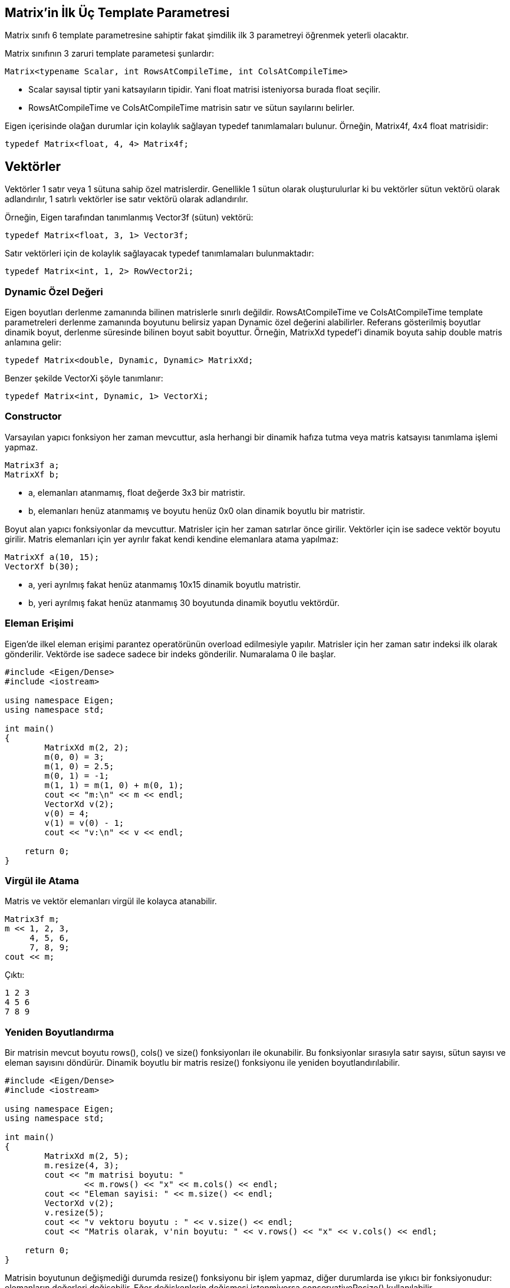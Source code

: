 == Matrix'in İlk Üç Template Parametresi

Matrix sınıfı 6 template parametresine sahiptir fakat şimdilik ilk 3 parametreyi öğrenmek yeterli olacaktır. 

Matrix sınıfının 3 zaruri template parametesi şunlardır:

[source, c++]
----
Matrix<typename Scalar, int RowsAtCompileTime, int ColsAtCompileTime>
----

* Scalar sayısal tiptir yani katsayıların tipidir. Yani float matrisi isteniyorsa burada float seçilir. 

* RowsAtCompileTime ve ColsAtCompileTime matrisin satır ve sütun sayılarını belirler.

Eigen içerisinde olağan durumlar için kolaylık sağlayan typedef tanımlamaları bulunur. Örneğin, Matrix4f, 4x4 float matrisidir:

[source, c++]
----
typedef Matrix<float, 4, 4> Matrix4f;
----

== Vektörler

Vektörler 1 satır veya 1 sütuna sahip özel matrislerdir. Genellikle 1 sütun olarak oluşturulurlar ki bu vektörler sütun vektörü olarak adlandırılır, 1 satırlı vektörler ise satır vektörü olarak adlandırılır.

Örneğin, Eigen tarafından tanımlanmış Vector3f (sütun) vektörü:

[source, c++]
----
typedef Matrix<float, 3, 1> Vector3f;
----

Satır vektörleri için de kolaylık sağlayacak typedef tanımlamaları bulunmaktadır:

[source, c++]
----
typedef Matrix<int, 1, 2> RowVector2i;
----

=== Dynamic Özel Değeri

Eigen boyutları derlenme zamanında bilinen matrislerle sınırlı değildir. RowsAtCompileTime ve ColsAtCompileTime template parametreleri derlenme zamanında boyutunu belirsiz yapan Dynamic özel değerini alabilirler. Referans gösterilmiş boyutlar dinamik boyut, derlenme süresinde bilinen boyut sabit boyuttur. Örneğin, MatrixXd typedef'i dinamik boyuta sahip double matris anlamına gelir:

[source, c++]
----
typedef Matrix<double, Dynamic, Dynamic> MatrixXd;
----

Benzer şekilde VectorXi şöyle tanımlanır:

[source, c++]
----
typedef Matrix<int, Dynamic, 1> VectorXi;
----

=== Constructor

Varsayılan yapıcı fonksiyon her zaman mevcuttur, asla herhangi bir dinamik hafıza tutma veya matris katsayısı tanımlama işlemi yapmaz.

[source, c++]
----
Matrix3f a;
MatrixXf b;
----

* a, elemanları atanmamış, float değerde 3x3 bir matristir.
* b, elemanları henüz atanmamış ve boyutu henüz 0x0 olan dinamik boyutlu bir matristir.

Boyut alan yapıcı fonksiyonlar da mevcuttur. Matrisler için her zaman satırlar önce girilir. Vektörler için ise sadece vektör boyutu girilir. Matris elemanları için yer ayrılır fakat kendi kendine elemanlara atama yapılmaz: 

[source, c++]
----
MatrixXf a(10, 15);
VectorXf b(30);
----

* a, yeri ayrılmış fakat henüz atanmamış 10x15 dinamik boyutlu matristir.
* b, yeri ayrılmış fakat henüz atanmamış 30 boyutunda dinamik boyutlu vektördür.

=== Eleman Erişimi

Eigen'de ilkel eleman erişimi parantez operatörünün overload edilmesiyle yapılır. Matrisler için her zaman satır indeksi ilk olarak gönderilir. Vektörde ise sadece sadece bir indeks gönderilir. Numaralama 0 ile başlar.

[source, c++]
----

#include <Eigen/Dense>
#include <iostream>

using namespace Eigen;
using namespace std;

int main()
{
	MatrixXd m(2, 2);
	m(0, 0) = 3;
	m(1, 0) = 2.5;
	m(0, 1) = -1;
	m(1, 1) = m(1, 0) + m(0, 1);
	cout << "m:\n" << m << endl;
	VectorXd v(2);
	v(0) = 4;
	v(1) = v(0) - 1;
	cout << "v:\n" << v << endl;

    return 0;
}
----

=== Virgül ile Atama

Matris ve vektör elemanları virgül ile kolayca atanabilir.

[source, c++]
----
Matrix3f m;
m << 1, 2, 3,
     4, 5, 6,
     7, 8, 9;
cout << m;
----

Çıktı:

----
1 2 3
4 5 6
7 8 9
----

=== Yeniden Boyutlandırma

Bir matrisin mevcut boyutu rows(), cols() ve size() fonksiyonları ile okunabilir. Bu fonksiyonlar sırasıyla satır sayısı, sütun sayısı ve eleman sayısını döndürür. Dinamik boyutlu bir matris resize() fonksiyonu ile yeniden boyutlandırılabilir.

[source, c++]
----

#include <Eigen/Dense>
#include <iostream>

using namespace Eigen;
using namespace std;

int main()
{
	MatrixXd m(2, 5);
	m.resize(4, 3);
	cout << "m matrisi boyutu: "
		<< m.rows() << "x" << m.cols() << endl;
	cout << "Eleman sayisi: " << m.size() << endl;
	VectorXd v(2);
	v.resize(5);
	cout << "v vektoru boyutu : " << v.size() << endl;
	cout << "Matris olarak, v'nin boyutu: " << v.rows() << "x" << v.cols() << endl;

    return 0;
}
----

Matrisin boyutunun değişmediği durumda resize() fonksiyonu bir işlem yapmaz, diğer durumlarda ise yıkıcı bir fonksiyonudur: elemanların değerleri değişebilir. Eğer değişkenlerin değişmesi istenmiyorsa conservativeResize() kullanılabilir.

Bu fonksiyonlar sabit boyutlu matrisler için de geçerlidir. Tabii ki sabit boyutlu bir matris yeniden boyutlandırılamaz. Sabit boyutu farklı bir değerle değiştirmek bir ekleme hatasını tetikleyecektir; fakat aşağıdaki kod hata vermez:

[source, c++]
----

#include <Eigen/Dense>
#include <iostream>

using namespace Eigen;
using namespace std;

int main()
{
	Matrix4d m;
	m.resize(4, 4); // işlem yapılmaz
	// m.resize(5, 5); // hata verir
	cout << "m matrisinin boyutu: "
		<< m.rows() << "x" << m.cols() << std::endl; 

    return 0;
}
----

=== Atama ve Yeniden Boyutlandırma

Atama, operator= ile bir matrisi bir diğerine kopyalama işlemidir. Eigen otomatik olarak eşitliğin solundaki matrisi eşitliğin sağındaki matrisin boyutuna boyutlandırır. Örneğin:

[source, c++]
----

#include <Eigen/Dense>
#include <iostream>

using namespace Eigen;
using namespace std;

int main()
{
	MatrixXf a(2, 2);
	cout << "a matrisinin boyutu: " << a.rows() << "x" << a.cols() << endl;
	MatrixXf b(3, 3);
	a = b;
	cout << "a matrisinin yeni boyutu: " << a.rows() << "x" << a.cols() << endl;

    return 0;
}
----

Tabii ki, eşitliğin sol tarafı sabit boyutlu ise buna izin verilmeyecektir.

=== Sabit vs. Dinamik Boyut

Ne zaman sabit boyut (Matrix4f), ne zaman dinamik boyut (MatrixXf) tercih edilmelidir? Küçük boyutlar için olabildiğince sabit boyut kullanılmalıdır ve büyük boyutlar için dinamik boyut kullanılabilir. Küçük boyutlar için, özellikle (yaklaşık olarak) 16'dan küçük boyutlar için sabit boyut kullanmak performans açısından büyük yarar sağlar, Eigen'in dinamik hafıza tutmasını engellemeyi sağlar. Sabit boyutlu Eigen matrisi sadece bir dizidir:

[source, c++]
----
Matrix4f m;
----

şuna denk gelir:

[source, c++]
----
float m[16];
----

yani çalışma zamanı maliyeti yoktur. Buna karşın, dinamik boyutlu matrisin dizisi heap üzerinde yer alır.

[source, c++]
----
MatrixXf m(satir*sutun);
----

şuna denk gelir:

[source, c++]
----
float *m = new float[satir*sutun];
----

ve buna ek olarak MatrixXf nesnesi satır ve sütun sayılarını üye değişken olarak saklar.

Sabit boyut kullanmanın kısıtı tabii ki derleme zamanındaki boyutun değiştirilememesidir. Ayrıca büyük boyutlar için, (yaklaşık olarak) 32'den büyük boyutlar için sabit boyutun sağladığı performans yararı önemsizdir.

=== Diğer Template Parametreleri

Konunun başında Matrix sınıfının 6 template parametresi olduğu belirtilmişti fakat henüz sadece ilk üçü incelendi. Diğer 3 parametre seçmelidir:

[source, c++]
----
Matrix<typename Scalar,
       int RowsAtCompileTime,
       int ColsAtCompileTime,
       int Options = 0,
       int MaxRowsAtCompileTime = RowsAtCompileTime,
       int MaxsColsAtCompileTime = ColsAtCompileTime>
----

* MaxRowsAtCompileTime ve MaxColsAtCompileTime belirlenmek istendiği zaman kullanışlı olabilir, derlenme zamanında matrisin kesin boyutu bilinmese bile, sabit bir üst sınır derlenme zamanında bilinir. Bunu yapmanın en önemli sebebi dinameik hafıza ayırmayı önlemektir. Örneğin aşağıdaki matris dinamik yer alma yapmadan 12 float'lık bir dizi oluşturur:

[source, c++]
----
Matrix<float, Dynamic, Dynamic, 0, 3, 4>
----

